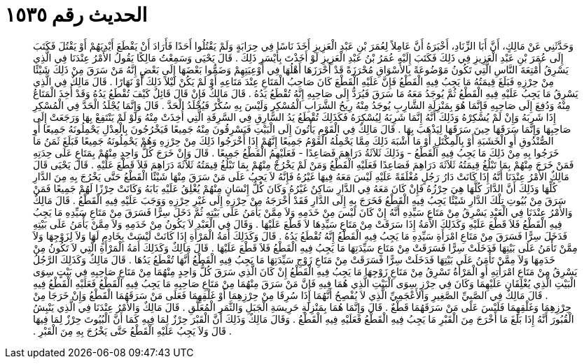 
= الحديث رقم ١٥٣٥

[quote.hadith]
وَحَدَّثَنِي عَنْ مَالِكٍ، أَنَّ أَبَا الزِّنَادِ، أَخْبَرَهُ أَنَّ عَامِلاً لِعُمَرَ بْنِ عَبْدِ الْعَزِيزِ أَخَذَ نَاسًا فِي حِرَابَةٍ وَلَمْ يَقْتُلُوا أَحَدًا فَأَرَادَ أَنْ يَقْطَعَ أَيْدِيَهُمْ أَوْ يَقْتُلَ فَكَتَبَ إِلَى عُمَرَ بْنِ عَبْدِ الْعَزِيزِ فِي ذَلِكَ فَكَتَبَ إِلَيْهِ عُمَرُ بْنُ عَبْدِ الْعَزِيزِ لَوْ أَخَذْتَ بِأَيْسَرِ ذَلِكَ ‏.‏ قَالَ يَحْيَى وَسَمِعْتُ مَالِكًا يَقُولُ الأَمْرُ عِنْدَنَا فِي الَّذِي يَسْرِقُ أَمْتِعَةَ النَّاسِ الَّتِي تَكُونُ مَوْضُوعَةً بِالأَسْوَاقِ مُحْرَزَةً قَدْ أَحْرَزَهَا أَهْلُهَا فِي أَوْعِيَتِهِمْ وَضَمُّوا بَعْضَهَا إِلَى بَعْضٍ إِنَّهُ مَنْ سَرَقَ مِنْ ذَلِكَ شَيْئًا مِنْ حِرْزِهِ فَبَلَغَ قِيمَتُهُ مَا يَجِبُ فِيهِ الْقَطْعُ فَإِنَّ عَلَيْهِ الْقَطْعَ كَانَ صَاحِبُ الْمَتَاعِ عِنْدَ مَتَاعِهِ أَوْ لَمْ يَكُنْ لَيْلاً ذَلِكَ أَوْ نَهَارًا ‏.‏ قَالَ مَالِكٌ فِي الَّذِي يَسْرِقُ مَا يَجِبُ عَلَيْهِ فِيهِ الْقَطْعُ ثُمَّ يُوجَدُ مَعَهُ مَا سَرَقَ فَيُرَدُّ إِلَى صَاحِبِهِ إِنَّهُ تُقْطَعُ يَدُهُ ‏.‏ قَالَ مَالِكٌ فَإِنْ قَالَ قَائِلٌ كَيْفَ تُقْطَعُ يَدُهُ وَقَدْ أُخِذَ الْمَتَاعُ مِنْهُ وَدُفِعَ إِلَى صَاحِبِهِ فَإِنَّمَا هُوَ بِمَنْزِلَةِ الشَّارِبِ يُوجَدُ مِنْهُ رِيحُ الشَّرَابِ الْمُسْكِرِ وَلَيْسَ بِهِ سُكْرٌ فَيُجْلَدُ الْحَدَّ ‏.‏ قَالَ وَإِنَّمَا يُجْلَدُ الْحَدَّ فِي الْمُسْكِرِ إِذَا شَرِبَهُ وَإِنْ لَمْ يُسْكِرْهُ وَذَلِكَ أَنَّهُ إِنَّمَا شَرِبَهُ لِيُسْكِرَهُ فَكَذَلِكَ تُقْطَعُ يَدُ السَّارِقِ فِي السَّرِقَةِ الَّتِي أُخِذَتْ مِنْهُ وَلَوْ لَمْ يَنْتَفِعْ بِهَا وَرَجَعَتْ إِلَى صَاحِبِهَا وَإِنَّمَا سَرَقَهَا حِينَ سَرَقَهَا لِيَذْهَبَ بِهَا ‏.‏ قَالَ مَالِكٌ فِي الْقَوْمِ يَأْتُونَ إِلَى الْبَيْتِ فَيَسْرِقُونَ مِنْهُ جَمِيعًا فَيَخْرُجُونَ بِالْعِدْلِ يَحْمِلُونَهُ جَمِيعًا أَوِ الصُّنْدُوقِ أَوِ الْخَشَبَةِ أَوْ بِالْمِكْتَلِ أَوْ مَا أَشْبَهَ ذَلِكَ مِمَّا يَحْمِلُهُ الْقَوْمُ جَمِيعًا إِنَّهُمْ إِذَا أَخْرَجُوا ذَلِكَ مِنْ حِرْزِهِ وَهُمْ يَحْمِلُونَهُ جَمِيعًا فَبَلَغَ ثَمَنُ مَا خَرَجُوا بِهِ مِنْ ذَلِكَ مَا يَجِبُ فِيهِ الْقَطْعُ - وَذَلِكَ ثَلاَثَةُ دَرَاهِمَ فَصَاعِدًا - فَعَلَيْهِمُ الْقَطْعُ جَمِيعًا ‏.‏ قَالَ وَإِنْ خَرَجَ كُلُّ وَاحِدٍ مِنْهُمْ بِمَتَاعٍ عَلَى حِدَتِهِ فَمَنْ خَرَجَ مِنْهُمْ بِمَا تَبْلُغُ قِيمَتُهُ ثَلاَثَةَ دَرَاهِمَ فَصَاعِدًا فَعَلَيْهِ الْقَطْعُ وَمَنْ لَمْ يَخْرُجْ مِنْهُمْ بِمَا تَبْلُغُ قِيمَتُهُ ثَلاَثَةَ دَرَاهِمَ فَلاَ قَطْعَ عَلَيْهِ ‏.‏ قَالَ يَحْيَى قَالَ مَالِكٌ الأَمْرُ عِنْدَنَا أَنَّهُ إِذَا كَانَتْ دَارُ رَجُلٍ مُغْلَقَةً عَلَيْهِ لَيْسَ مَعَهُ فِيهَا غَيْرُهُ فَإِنَّهُ لاَ يَجِبُ عَلَى مَنْ سَرَقَ مِنْهَا شَيْئًا الْقَطْعُ حَتَّى يَخْرُجَ بِهِ مِنَ الدَّارِ كُلِّهَا وَذَلِكَ أَنَّ الدَّارَ كُلَّهَا هِيَ حِرْزُهُ فَإِنْ كَانَ مَعَهُ فِي الدَّارِ سَاكِنٌ غَيْرُهُ وَكَانَ كُلُّ إِنْسَانٍ مِنْهُمْ يُغْلِقُ عَلَيْهِ بَابَهُ وَكَانَتْ حِرْزًا لَهُمْ جَمِيعًا فَمَنْ سَرَقَ مِنْ بُيُوتِ تِلْكَ الدَّارِ شَيْئًا يَجِبُ فِيهِ الْقَطْعُ فَخَرَجَ بِهِ إِلَى الدَّارِ فَقَدْ أَخْرَجَهُ مِنْ حِرْزِهِ إِلَى غَيْرِ حِرْزِهِ وَوَجَبَ عَلَيْهِ فِيهِ الْقَطْعُ ‏.‏ قَالَ مَالِكٌ وَالأَمْرُ عِنْدَنَا فِي الْعَبْدِ يَسْرِقُ مِنْ مَتَاعِ سَيِّدِهِ أَنَّهُ إِنْ كَانَ لَيْسَ مِنْ خَدَمِهِ وَلاَ مِمَّنْ يَأْمَنُ عَلَى بَيْتِهِ ثُمَّ دَخَلَ سِرًّا فَسَرَقَ مِنْ مَتَاعِ سَيِّدِهِ مَا يَجِبُ فِيهِ الْقَطْعُ فَلاَ قَطْعَ عَلَيْهِ وَكَذَلِكَ الأَمَةُ إِذَا سَرَقَتْ مِنْ مَتَاعِ سَيِّدِهَا لاَ قَطْعَ عَلَيْهَا ‏.‏ وَقَالَ فِي الْعَبْدِ لاَ يَكُونُ مِنْ خَدَمِهِ وَلاَ مِمَّنْ يَأْمَنُ عَلَى بَيْتِهِ فَدَخَلَ سِرًّا فَسَرَقَ مِنْ مَتَاعِ امْرَأَةِ سَيِّدِهِ مَا يَجِبُ فِيهِ الْقَطْعُ إِنَّهُ تُقْطَعُ يَدُهُ ‏.‏ قَالَ وَكَذَلِكَ أَمَةُ الْمَرْأَةِ إِذَا كَانَتْ لَيْسَتْ بِخَادِمٍ لَهَا وَلاَ لِزَوْجِهَا وَلاَ مِمَّنْ تَأْمَنُ عَلَى بَيْتِهَا فَدَخَلَتْ سِرًّا فَسَرَقَتْ مِنْ مَتَاعِ سَيِّدَتِهَا مَا يَجِبُ فِيهِ الْقَطْعُ فَلاَ قَطْعَ عَلَيْهَا ‏.‏ قَالَ مَالِكٌ وَكَذَلِكَ أَمَةُ الْمَرْأَةِ الَّتِي لاَ تَكُونُ مِنْ خَدَمِهَا وَلاَ مِمَّنْ تَأْمَنُ عَلَى بَيْتِهَا فَدَخَلَتْ سِرًّا فَسَرَقَتْ مِنْ مَتَاعِ زَوْجِ سَيِّدَتِهَا مَا يَجِبُ فِيهِ الْقَطْعُ أَنَّهَا تُقْطَعُ يَدُهَا ‏.‏ قَالَ مَالِكٌ وَكَذَلِكَ الرَّجُلُ يَسْرِقُ مِنْ مَتَاعِ امْرَأَتِهِ أَوِ الْمَرْأَةُ تَسْرِقُ مِنْ مَتَاعِ زَوْجِهَا مَا يَجِبُ فِيهِ الْقَطْعُ إِنْ كَانَ الَّذِي سَرَقَ كُلُّ وَاحِدٍ مِنْهُمَا مِنْ مَتَاعِ صَاحِبِهِ فِي بَيْتٍ سِوَى الْبَيْتِ الَّذِي يُغْلِقَانِ عَلَيْهِمَا وَكَانَ فِي حِرْزٍ سِوَى الْبَيْتِ الَّذِي هُمَا فِيهِ فَإِنَّ مَنْ سَرَقَ مِنْهُمَا مِنْ مَتَاعِ صَاحِبِهِ مَا يَجِبُ فِيهِ الْقَطْعُ فَعَلَيْهِ الْقَطْعُ فِيهِ ‏.‏ قَالَ مَالِكٌ فِي الصَّبِيِّ الصَّغِيرِ وَالأَعْجَمِيِّ الَّذِي لاَ يُفْصِحُ أَنَّهُمَا إِذَا سُرِقَا مِنْ حِرْزِهِمَا أَوْ غَلْقِهِمَا فَعَلَى مَنْ سَرَقَهُمَا الْقَطْعُ وَإِنْ خَرَجَا مِنْ حِرْزِهِمَا وَغَلْقِهِمَا فَلَيْسَ عَلَى مَنْ سَرَقَهُمَا قَطْعٌ ‏.‏ قَالَ وَإِنَّمَا هُمَا بِمَنْزِلَةِ حَرِيسَةِ الْجَبَلِ وَالثَّمَرِ الْمُعَلَّقِ ‏.‏ قَالَ مَالِكٌ وَالأَمْرُ عِنْدَنَا فِي الَّذِي يَنْبِشُ الْقُبُورَ أَنَّهُ إِذَا بَلَغَ مَا أَخْرَجَ مِنَ الْقَبْرِ مَا يَجِبُ فِيهِ الْقَطْعُ فَعَلَيْهِ فِيهِ الْقَطْعُ ‏.‏ وَقَالَ مَالِكٌ وَذَلِكَ أَنَّ الْقَبْرَ حِرْزٌ لِمَا فِيهِ كَمَا أَنَّ الْبُيُوتَ حِرْزٌ لِمَا فِيهَا ‏.‏ قَالَ وَلاَ يَجِبُ عَلَيْهِ الْقَطْعُ حَتَّى يَخْرُجَ بِهِ مِنَ الْقَبْرِ ‏.‏